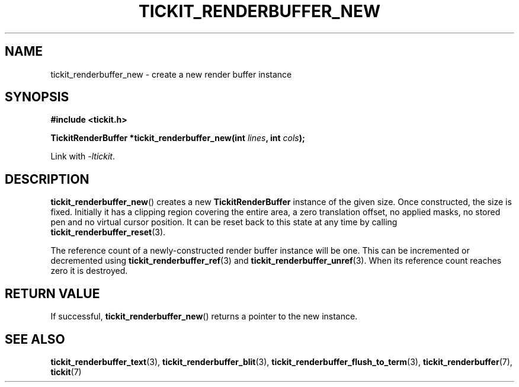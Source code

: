.TH TICKIT_RENDERBUFFER_NEW 3
.SH NAME
tickit_renderbuffer_new \- create a new render buffer instance
.SH SYNOPSIS
.EX
.B #include <tickit.h>
.sp
.BI "TickitRenderBuffer *tickit_renderbuffer_new(int " lines ", int " cols );
.EE
.sp
Link with \fI\-ltickit\fP.
.SH DESCRIPTION
\fBtickit_renderbuffer_new\fP() creates a new \fBTickitRenderBuffer\fP instance of the given size. Once constructed, the size is fixed. Initially it has a clipping region covering the entire area, a zero translation offset, no applied masks, no stored pen and no virtual cursor position. It can be reset back to this state at any time by calling \fBtickit_renderbuffer_reset\fP(3).
.PP
The reference count of a newly-constructed render buffer instance will be one. This can be incremented or decremented using \fBtickit_renderbuffer_ref\fP(3) and \fBtickit_renderbuffer_unref\fP(3). When its reference count reaches zero it is destroyed.
.SH "RETURN VALUE"
If successful, \fBtickit_renderbuffer_new\fP() returns a pointer to the new instance.
.SH "SEE ALSO"
.BR tickit_renderbuffer_text (3),
.BR tickit_renderbuffer_blit (3),
.BR tickit_renderbuffer_flush_to_term (3),
.BR tickit_renderbuffer (7),
.BR tickit (7)
